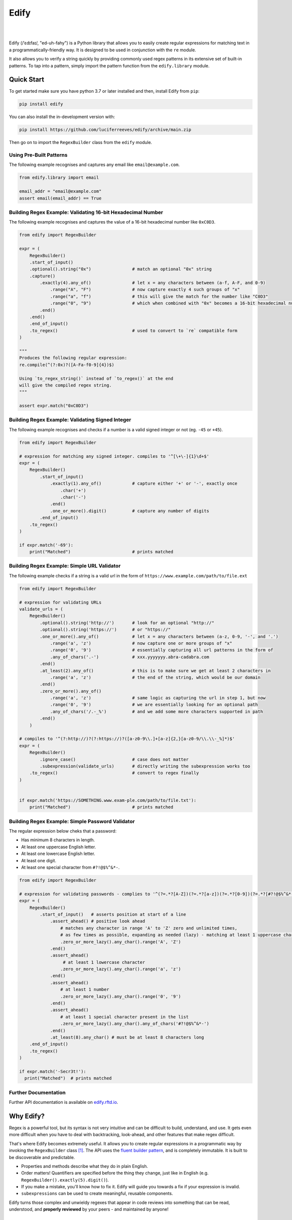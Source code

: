 ========
Edify
========

.. Cover Image
.. image:: https://raw.githubusercontent.com/luciferreeves/edify/main/images/cover.png
    :alt: Cover Image

|

.. image:: https://readthedocs.org/projects/edify/badge/?style=flat&version=latest
    :target: https://edify.readthedocs.io/
    :alt: Documentation Status

.. image:: https://github.com/luciferreeves/edify/actions/workflows/github-actions.yml/badge.svg?branch=main
    :alt: GitHub Actions Build Status
    :target: https://github.com/luciferreeves/edify/actions

.. image:: https://codecov.io/gh/luciferreeves/edify/branch/main/graphs/badge.svg?branch=main
    :alt: Coverage Status
    :target: https://codecov.io/github/luciferreeves/edify

.. image:: https://img.shields.io/pypi/v/edify.svg
    :alt: PyPI Package latest release
    :target: https://pypi.org/project/edify

.. image:: https://img.shields.io/pypi/wheel/edify.svg
    :alt: PyPI Wheel
    :target: https://pypi.org/project/edify

.. image:: https://img.shields.io/pypi/pyversions/edify.svg
    :alt: Supported versions
    :target: https://pypi.org/project/edify

.. image:: https://img.shields.io/pypi/implementation/edify.svg
    :alt: Supported implementations
    :target: https://pypi.org/project/edify

.. image:: https://img.shields.io/github/commits-since/luciferreeves/edify/v0.2.2.svg
    :alt: Commits since latest release
    :target: https://github.com/luciferreeves/edify/compare/v0.2.2...main



.. end-badges

|

Edify (/ˈɛdɪfaɪ/, "ed-uh-fahy") is a Python library that allows you to easily create regular expressions for matching text in a programmatically-friendly way. It is designed to be used in conjunction with the ``re`` module.

It also allows you to verify a string quickly by providing commonly used regex patterns in its extensive set of built-in patterns. To tap into a pattern, simply import the pattern function from the ``edify.library`` module.

Quick Start
=============

To get started make sure you have python 3.7 or later installed and then, install Edify from ``pip``:

.. code-block:: bash

    pip install edify

You can also install the in-development version with:

.. code-block:: bash

    pip install https://github.com/luciferreeves/edify/archive/main.zip

Then go on to import the ``RegexBuilder`` class from the ``edify`` module.

Using Pre-Built Patterns
------------------------

The following example recognises and captures any email like ``email@example.com``.

.. code-block:: python


    from edify.library import email

    email_addr = "email@example.com"
    assert email(email_addr) == True


Building Regex Example: Validating 16-bit Hexadecimal Number
------------------------------------------------------------

The following example recognises and captures the value of a 16-bit hexadecimal number like ``0xC0D3``.

.. code-block:: python


    from edify import RegexBuilder

    expr = (
        RegexBuilder()
        .start_of_input()
        .optional().string("0x")                # match an optional "0x" string
        .capture()
            .exactly(4).any_of()                # let x = any characters between (a-f, A-F, and 0-9)
                .range("A", "F")                # now capture exactly 4 such groups of "x"
                .range("a", "f")                # this will give the match for the number like "C0D3"
                .range("0", "9")                # which when combined with "0x" becomes a 16-bit hexadecimal number
            .end()
        .end()
        .end_of_input()
        .to_regex()                             # used to convert to `re` compatible form
    )

    """
    Produces the following regular expression:
    re.compile(^(?:0x)?([A-Fa-f0-9]{4})$)

    Using `to_regex_string()` instead of `to_regex()` at the end
    will give the compiled regex string.
    """

    assert expr.match("0xC0D3")

Building Regex Example: Validating Signed Integer
-------------------------------------------------

The following example recognises and checks if a number is a valid signed integer or not (eg. ``-45`` or ``+45``).

.. code-block:: python


    from edify import RegexBuilder

    # expression for matching any signed integer. compiles to '^[\+\-]{1}\d+$'
    expr = (
        RegexBuilder()
            .start_of_input()
                .exactly(1).any_of()            # capture either '+' or '-', exactly once
                    .char('+')
                    .char('-')
                .end()
                .one_or_more().digit()          # capture any number of digits
            .end_of_input()
        .to_regex()
    )

    if expr.match('-69'):
        print("Matched")                        # prints matched

Building Regex Example: Simple URL Validator
--------------------------------------------

The following example checks if a string is a valid url in the form of ``https://www.example.com/path/to/file.ext``


.. code-block:: python


    from edify import RegexBuilder

    # expression for validating URLs
    validate_urls = (
        RegexBuilder()
            .optional().string('http://')       # look for an optional "http://"
            .optional().string('https://')      # or "https://"
            .one_or_more().any_of()             # let x = any characters between (a-z, 0-9, '-', and '.')
                .range('a', 'z')                # now capture one or more groups of "x"
                .range('0', '9')                # essentially capturing all url patterns in the form of
                .any_of_chars('.-')             # xxx.yyyyyyy.abra-cadabra.com
            .end()
            .at_least(2).any_of()               # this is to make sure we get at least 2 characters in
                .range('a', 'z')                # the end of the string, which would be our domain
            .end()
            .zero_or_more().any_of()
                .range('a', 'z')                # same logic as capturing the url in step 1, but now
                .range('0', '9')                # we are essentially looking for an optional path
                .any_of_chars('/.-_%')          # and we add some more characters supported in path
            .end()
        )

    # compiles to '^(?:http://)?(?:https://)?([a-z0-9\\.]+[a-z]{2,}[a-z0-9/\\.\\-_%]*)$'
    expr = (
        RegexBuilder()
            .ignore_case()                      # case does not matter
            .subexpression(validate_urls)       # directly writing the subexpression works too
        .to_regex()                             # convert to regex finally
    )


    if expr.match('https://SOMETHING.www.exam-ple.com/path/to/file.txt'):
        print("Matched")                        # prints matched


Building Regex Example: Simple Password Validator
-------------------------------------------------
The regular expression below cheks that a password:

* Has minimum 8 characters in length.
* At least one uppercase English letter.
* At least one lowercase English letter.
* At least one digit.
* At least one special character from ``#?!@$%^&*-``.

.. code-block:: python

    from edify import RegexBuilder

    # expression for validating passwords - complies to '^(?=.*?[A-Z])(?=.*?[a-z])(?=.*?[0-9])(?=.*?[#?!@$%^&*-]).{8,}$'
    expr = (
        RegexBuilder()
            .start_of_input()   # asserts position at start of a line
                .assert_ahead() # positive look ahead
                    # matches any character in range 'A' to 'Z' zero and unlimited times,
                    # as few times as possible, expanding as needed (lazy) - matching at least 1 uppercase character
                    .zero_or_more_lazy().any_char().range('A', 'Z')
                .end()
                .assert_ahead()
                     # at least 1 lowercase character
                    .zero_or_more_lazy().any_char().range('a', 'z')
                .end()
                .assert_ahead()
                    # at least 1 number
                    .zero_or_more_lazy().any_char().range('0', '9')
                .end()
                .assert_ahead()
                    # at least 1 special character present in the list
                    .zero_or_more_lazy().any_char().any_of_chars('#?!@$%^&*-')
                .end()
                .at_least(8).any_char() # must be at least 8 characters long
        .end_of_input()
        .to_regex()
    )

    if expr.match('-Secr3t!'):
      print("Matched")  # prints matched


Further Documentation
---------------------

Further API documentation is available on `edify.rftd.io <https://edify.readthedocs.io>`_.

Why Edify?
===========

Regex is a powerful tool, but its syntax is not very intuitive and can be difficult to build, understand, and use. It gets even more difficult when you have to deal with backtracking, look-ahead, and other features that make regex difficult.

That's where Edify becomes extremely useful. It allows you to create regular expressions in a programmatic way by invoking the ``RegexBuilder`` class [#f1]_. The API uses the `fluent builder pattern <https://en.wikipedia.org/wiki/Fluent_interface>`_, and is completely immutable. It is built to be discoverable and predictable.

- Properties and methods describe what they do in plain English.
- Order matters! Quantifiers are specified before the thing they change, just like in English (e.g. ``RegexBuilder().exactly(5).digit()``).
- If you make a mistake, you'll know how to fix it. Edify will guide you towards a fix if your expression is invalid.
- ``subexpressions`` can be used to create meaningful, reusable components.

Edify turns those complex and unwieldy regexes that appear in code reviews into something that can be read, understood, and **properly reviewed** by your peers - and maintained by anyone!


.. _SuperExpressive: https://github.com/francisrstokes/super-expressive

.. [1]:

License & Contributing
======================

This project is licensed under `Apache Software License 2.0 <https://github.com/luciferreeves/edify/blob/main/LICENSE>`_. See `Contributing Guidelines <https://github.com/luciferreeves/edify/blob/main/CONTRIBUTING.rst>`_ for information on how to contribute to this project.

Contributors
------------
.. image:: https://contrib.rocks/image?repo=luciferreeves/edify


.. rubric:: Footnotes

.. [#f1] ``RegexBuilder`` class based on the `SuperExpressive`_ library.
